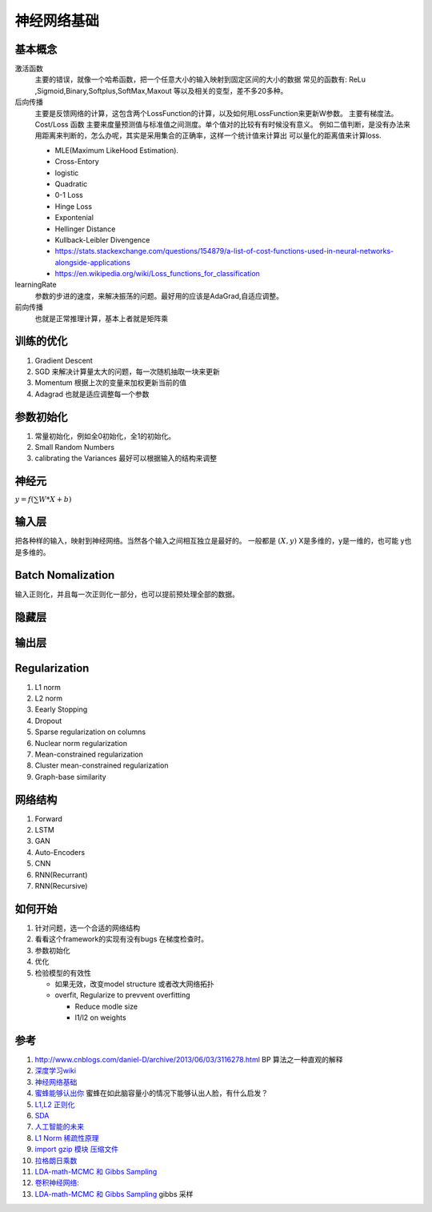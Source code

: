 ************
神经网络基础
************



.. graphviz::

   digraph G {
       rankdir=LR
          
       Memory1->Predict[label="feature1:Color"]
          
       Memory2->Predict [label="feature2:Construct"]
          
       Memory3->Predict [label="feature2:3D information"]
          
       Memory4->Predict [label="feature3:spatial and time seires information"]
          
       Predict->Output
   
   }

基本概念
========

激活函数 
   主要的错误，就像一个哈希函数，把一个任意大小的输入映射到固定区间的大小的数据
   常见的函数有: ReLu ,Sigmoid,Binary,Softplus,SoftMax,Maxout 等以及相关的变型，差不多20多种。

后向传播
   主要是反馈网络的计算，这包含两个LossFunction的计算，以及如何用LossFunction来更新W参数。
   主要有梯度法。
   Cost/Loss 函数 主要来度量预测值与标准值之间测度。单个值对的比较有有时候没有意义。
   例如二值判断，是没有办法来用距离来判断的，怎么办呢，其实是采用集合的正确率，这样一个统计值来计算出
   可以量化的距离值来计算loss.

   - MLE(Maximum LikeHood Estimation). 
   - Cross-Entory
   - logistic
   - Quadratic
   - 0-1 Loss
   - Hinge Loss
   - Expontenial
   - Hellinger Distance
   - Kullback-Leibler Divengence
   - https://stats.stackexchange.com/questions/154879/a-list-of-cost-functions-used-in-neural-networks-alongside-applications
   - https://en.wikipedia.org/wiki/Loss_functions_for_classification

learningRate
   参数的步进的速度，来解决振荡的问题。最好用的应该是AdaGrad,自适应调整。

前向传播
   也就是正常推理计算，基本上者就是矩阵乘

训练的优化
==========

#. Gradient Descent
#. SGD 来解决计算量太大的问题，每一次随机抽取一块来更新
#. Momentum 根据上次的变量来加权更新当前的值 
#. Adagrad 也就是适应调整每一个参数


参数初始化
==========

#. 常量初始化，例如全0初始化，全1的初始化。
#. Small Random Numbers
#. calibrating the Variances 最好可以根据输入的结构来调整 
   
神经元
======

:math:`y=f(\sum{W}*X +b)`

输入层
======

把各种样的输入，映射到神经网络。当然各个输入之间相互独立是最好的。
一般都是 :math:`(X,y)` X是多维的，y是一维的，也可能 y也是多维的。

Batch Nomalization
==================

输入正则化，并且每一次正则化一部分，也可以提前预处理全部的数据。

隐藏层
======
   
输出层
======



Regularization
==============

#. L1 norm
#. L2 norm
#. Eearly Stopping
#. Dropout
#. Sparse regularization on columns
#. Nuclear norm regularization
#. Mean-constrained regularization
#. Cluster mean-constrained regularization
#. Graph-base similarity 



网络结构
========

#. Forward
#. LSTM
#. GAN
#. Auto-Encoders
#. CNN
#. RNN(Recurrant)
#. RNN(Recursive) 


如何开始
========

#. 针对问题，选一个合适的网络结构
#. 看看这个framework的实现有没有bugs 在梯度检查时。
#. 参数初始化
#. 优化
#. 检验模型的有效性
   
   - 如果无效，改变model structure 或者改大网络拓扑
   - overfit, Regularize to prevvent overfitting
      
     * Reduce modle size
     * l1/l2 on weights
     

参考
=====

#. http://www.cnblogs.com/daniel-D/archive/2013/06/03/3116278.html BP 算法之一种直观的解释
#. `深度学习wiki <http://deeplearning.stanford.edu/wiki/index.php/%E7%A5%9E%E7%BB%8F%E7%BD%91%E7%BB%9C>`_  

#. `神经网络基础 <ttp://blog.csdn.net/zouxy09/article/details/9993371>`_
#. `蜜蜂能够认出你 <http://www.huanqiukexue.com/html/newqqkj/newsm/2014/0409/24296.html>`_  蜜蜂在如此脑容量小的情况下能够认出人脸，有什么启发？

#. `L1,L2 正则化 <http://freemind.pluskid.org/machine-learning/sparsity-and-some-basics-of-l1-regularization/>`_

#. `SDA <http://deeplearning.net/tutorial/SdA.html#sda>`_
#. `人工智能的未来 <http://blog.csdn.net/zouxy09/article/details/8782018>`_

#. `L1 Norm 稀疏性原理 <http://blog.sina.com.cn/s/blog_49b5f5080100af1v.html>`_
#. `import gzip 模块 压缩文件 <http://docs.python.org/2/library/gzip.html>`_  
#. `拉格朗日乘数 <http://zh.wikipedia.org/wiki/&#37;E6&#37;8B&#37;89&#37;E6&#37;A0&#37;BC&#37;E6&#37;9C&#37;97&#37;E6&#37;97&#37;A5&#37;E4&#37;B9&#37;98&#37;E6&#37;95&#37;B0>`_
#. `LDA-math-MCMC 和 Gibbs Sampling <http://cos.name/2013/01/lda-math-mcmc-and-gibbs-sampling/>`_  

#. `卷积神经网络: <http://blog.csdn.net/zouxy09/article/details/8775360>`_  
#. `LDA-math-MCMC 和 Gibbs Sampling <http://cos.name/2013/01/lda-math-mcmc-and-gibbs-sampling/>`_  gibbs 采样

